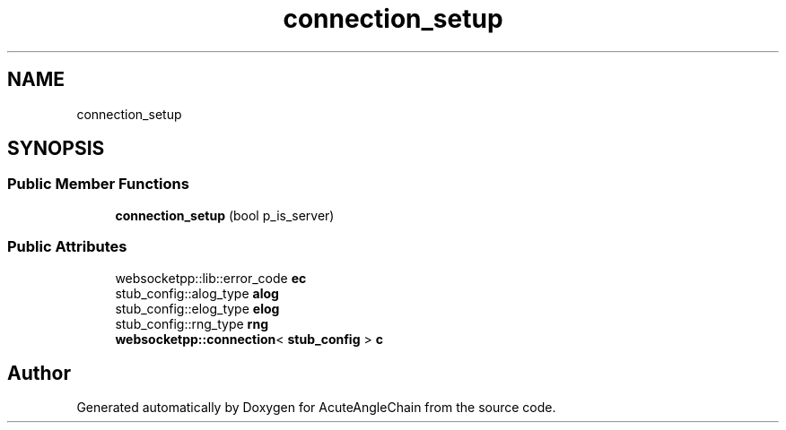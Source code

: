 .TH "connection_setup" 3 "Sun Jun 3 2018" "AcuteAngleChain" \" -*- nroff -*-
.ad l
.nh
.SH NAME
connection_setup
.SH SYNOPSIS
.br
.PP
.SS "Public Member Functions"

.in +1c
.ti -1c
.RI "\fBconnection_setup\fP (bool p_is_server)"
.br
.in -1c
.SS "Public Attributes"

.in +1c
.ti -1c
.RI "websocketpp::lib::error_code \fBec\fP"
.br
.ti -1c
.RI "stub_config::alog_type \fBalog\fP"
.br
.ti -1c
.RI "stub_config::elog_type \fBelog\fP"
.br
.ti -1c
.RI "stub_config::rng_type \fBrng\fP"
.br
.ti -1c
.RI "\fBwebsocketpp::connection\fP< \fBstub_config\fP > \fBc\fP"
.br
.in -1c

.SH "Author"
.PP 
Generated automatically by Doxygen for AcuteAngleChain from the source code\&.
